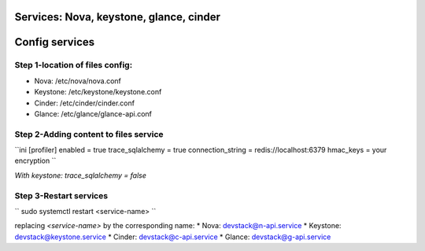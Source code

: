 Services: Nova, keystone, glance, cinder
===============
Config services
===============

Step 1-location of files config:
--------------------------------

* Nova: /etc/nova/nova.conf
* Keystone: /etc/keystone/keystone.conf
* Cinder: /etc/cinder/cinder.conf
* Glance: /etc/glance/glance-api.conf

Step 2-Adding content to files service
--------------------------------------

``ini
[profiler]
enabled = true
trace_sqlalchemy = true
connection_string = redis://localhost:6379
hmac_keys = your encryption
``

`With keystone: trace_sqlalchemy = false`

Step 3-Restart services
-----------------------

``
sudo systemctl restart <service-name>
``

replacing `<service-name>` by the corresponding name:
* Nova: devstack@n-api.service
* Keystone: devstack@keystone.service
* Cinder: devstack@c-api.service
* Glance: devstack@g-api.service

